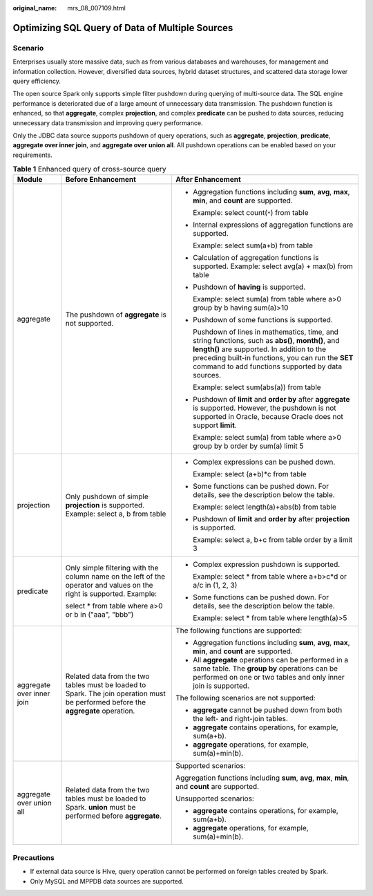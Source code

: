 :original_name: mrs_08_007109.html

.. _mrs_08_007109:

Optimizing SQL Query of Data of Multiple Sources
================================================

Scenario
--------

Enterprises usually store massive data, such as from various databases and warehouses, for management and information collection. However, diversified data sources, hybrid dataset structures, and scattered data storage lower query efficiency.

The open source Spark only supports simple filter pushdown during querying of multi-source data. The SQL engine performance is deteriorated due of a large amount of unnecessary data transmission. The pushdown function is enhanced, so that **aggregate**, complex **projection**, and complex **predicate** can be pushed to data sources, reducing unnecessary data transmission and improving query performance.

Only the JDBC data source supports pushdown of query operations, such as **aggregate**, **projection**, **predicate**, **aggregate over inner join**, and **aggregate over union all**. All pushdown operations can be enabled based on your requirements.

.. table:: **Table 1** Enhanced query of cross-source query

   +---------------------------+------------------------------------------------------------------------------------------------------------------------------------+---------------------------------------------------------------------------------------------------------------------------------------------------------------------------------------------------------------------------------------------------------------+
   | Module                    | Before Enhancement                                                                                                                 | After Enhancement                                                                                                                                                                                                                                             |
   +===========================+====================================================================================================================================+===============================================================================================================================================================================================================================================================+
   | aggregate                 | The pushdown of **aggregate** is not supported.                                                                                    | -  Aggregation functions including **sum**, **avg**, **max**, **min**, and **count** are supported.                                                                                                                                                           |
   |                           |                                                                                                                                    |                                                                                                                                                                                                                                                               |
   |                           |                                                                                                                                    |    Example: select count(``*``) from table                                                                                                                                                                                                                    |
   |                           |                                                                                                                                    |                                                                                                                                                                                                                                                               |
   |                           |                                                                                                                                    | -  Internal expressions of aggregation functions are supported.                                                                                                                                                                                               |
   |                           |                                                                                                                                    |                                                                                                                                                                                                                                                               |
   |                           |                                                                                                                                    |    Example: select sum(a+b) from table                                                                                                                                                                                                                        |
   |                           |                                                                                                                                    |                                                                                                                                                                                                                                                               |
   |                           |                                                                                                                                    | -  Calculation of aggregation functions is supported. Example: select avg(a) + max(b) from table                                                                                                                                                              |
   |                           |                                                                                                                                    |                                                                                                                                                                                                                                                               |
   |                           |                                                                                                                                    | -  Pushdown of **having** is supported.                                                                                                                                                                                                                       |
   |                           |                                                                                                                                    |                                                                                                                                                                                                                                                               |
   |                           |                                                                                                                                    |    Example: select sum(a) from table where a>0 group by b having sum(a)>10                                                                                                                                                                                    |
   |                           |                                                                                                                                    |                                                                                                                                                                                                                                                               |
   |                           |                                                                                                                                    | -  Pushdown of some functions is supported.                                                                                                                                                                                                                   |
   |                           |                                                                                                                                    |                                                                                                                                                                                                                                                               |
   |                           |                                                                                                                                    |    Pushdown of lines in mathematics, time, and string functions, such as **abs()**, **month()**, and **length()** are supported. In addition to the preceding built-in functions, you can run the **SET** command to add functions supported by data sources. |
   |                           |                                                                                                                                    |                                                                                                                                                                                                                                                               |
   |                           |                                                                                                                                    |    Example: select sum(abs(a)) from table                                                                                                                                                                                                                     |
   |                           |                                                                                                                                    |                                                                                                                                                                                                                                                               |
   |                           |                                                                                                                                    | -  Pushdown of **limit** and **order by** after **aggregate** is supported. However, the pushdown is not supported in Oracle, because Oracle does not support **limit**.                                                                                      |
   |                           |                                                                                                                                    |                                                                                                                                                                                                                                                               |
   |                           |                                                                                                                                    |    Example: select sum(a) from table where a>0 group by b order by sum(a) limit 5                                                                                                                                                                             |
   +---------------------------+------------------------------------------------------------------------------------------------------------------------------------+---------------------------------------------------------------------------------------------------------------------------------------------------------------------------------------------------------------------------------------------------------------+
   | projection                | Only pushdown of simple **projection** is supported. Example: select a, b from table                                               | -  Complex expressions can be pushed down.                                                                                                                                                                                                                    |
   |                           |                                                                                                                                    |                                                                                                                                                                                                                                                               |
   |                           |                                                                                                                                    |    Example: select (a+b)*c from table                                                                                                                                                                                                                         |
   |                           |                                                                                                                                    |                                                                                                                                                                                                                                                               |
   |                           |                                                                                                                                    | -  Some functions can be pushed down. For details, see the description below the table.                                                                                                                                                                       |
   |                           |                                                                                                                                    |                                                                                                                                                                                                                                                               |
   |                           |                                                                                                                                    |    Example: select length(a)+abs(b) from table                                                                                                                                                                                                                |
   |                           |                                                                                                                                    |                                                                                                                                                                                                                                                               |
   |                           |                                                                                                                                    | -  Pushdown of **limit** and **order by** after **projection** is supported.                                                                                                                                                                                  |
   |                           |                                                                                                                                    |                                                                                                                                                                                                                                                               |
   |                           |                                                                                                                                    |    Example: select a, b+c from table order by a limit 3                                                                                                                                                                                                       |
   +---------------------------+------------------------------------------------------------------------------------------------------------------------------------+---------------------------------------------------------------------------------------------------------------------------------------------------------------------------------------------------------------------------------------------------------------+
   | predicate                 | Only simple filtering with the column name on the left of the operator and values on the right is supported. Example:              | -  Complex expression pushdown is supported.                                                                                                                                                                                                                  |
   |                           |                                                                                                                                    |                                                                                                                                                                                                                                                               |
   |                           | select \* from table where a>0 or b in ("aaa", "bbb")                                                                              |    Example: select \* from table where a+b>c*d or a/c in (1, 2, 3)                                                                                                                                                                                            |
   |                           |                                                                                                                                    |                                                                                                                                                                                                                                                               |
   |                           |                                                                                                                                    | -  Some functions can be pushed down. For details, see the description below the table.                                                                                                                                                                       |
   |                           |                                                                                                                                    |                                                                                                                                                                                                                                                               |
   |                           |                                                                                                                                    |    Example: select \* from table where length(a)>5                                                                                                                                                                                                            |
   +---------------------------+------------------------------------------------------------------------------------------------------------------------------------+---------------------------------------------------------------------------------------------------------------------------------------------------------------------------------------------------------------------------------------------------------------+
   | aggregate over inner join | Related data from the two tables must be loaded to Spark. The join operation must be performed before the **aggregate** operation. | The following functions are supported:                                                                                                                                                                                                                        |
   |                           |                                                                                                                                    |                                                                                                                                                                                                                                                               |
   |                           |                                                                                                                                    | -  Aggregation functions including **sum**, **avg**, **max**, **min**, and **count** are supported.                                                                                                                                                           |
   |                           |                                                                                                                                    | -  All **aggregate** operations can be performed in a same table. The **group by** operations can be performed on one or two tables and only inner join is supported.                                                                                         |
   |                           |                                                                                                                                    |                                                                                                                                                                                                                                                               |
   |                           |                                                                                                                                    | The following scenarios are not supported:                                                                                                                                                                                                                    |
   |                           |                                                                                                                                    |                                                                                                                                                                                                                                                               |
   |                           |                                                                                                                                    | -  **aggregate** cannot be pushed down from both the left- and right-join tables.                                                                                                                                                                             |
   |                           |                                                                                                                                    | -  **aggregate** contains operations, for example, sum(a+b).                                                                                                                                                                                                  |
   |                           |                                                                                                                                    | -  **aggregate** operations, for example, sum(a)+min(b).                                                                                                                                                                                                      |
   +---------------------------+------------------------------------------------------------------------------------------------------------------------------------+---------------------------------------------------------------------------------------------------------------------------------------------------------------------------------------------------------------------------------------------------------------+
   | aggregate over union all  | Related data from the two tables must be loaded to Spark. **union** must be performed before **aggregate**.                        | Supported scenarios:                                                                                                                                                                                                                                          |
   |                           |                                                                                                                                    |                                                                                                                                                                                                                                                               |
   |                           |                                                                                                                                    | Aggregation functions including **sum**, **avg**, **max**, **min**, and **count** are supported.                                                                                                                                                              |
   |                           |                                                                                                                                    |                                                                                                                                                                                                                                                               |
   |                           |                                                                                                                                    | Unsupported scenarios:                                                                                                                                                                                                                                        |
   |                           |                                                                                                                                    |                                                                                                                                                                                                                                                               |
   |                           |                                                                                                                                    | -  **aggregate** contains operations, for example, sum(a+b).                                                                                                                                                                                                  |
   |                           |                                                                                                                                    | -  **aggregate** operations, for example, sum(a)+min(b).                                                                                                                                                                                                      |
   +---------------------------+------------------------------------------------------------------------------------------------------------------------------------+---------------------------------------------------------------------------------------------------------------------------------------------------------------------------------------------------------------------------------------------------------------+

Precautions
-----------

-  If external data source is Hive, query operation cannot be performed on foreign tables created by Spark.
-  Only MySQL and MPPDB data sources are supported.
